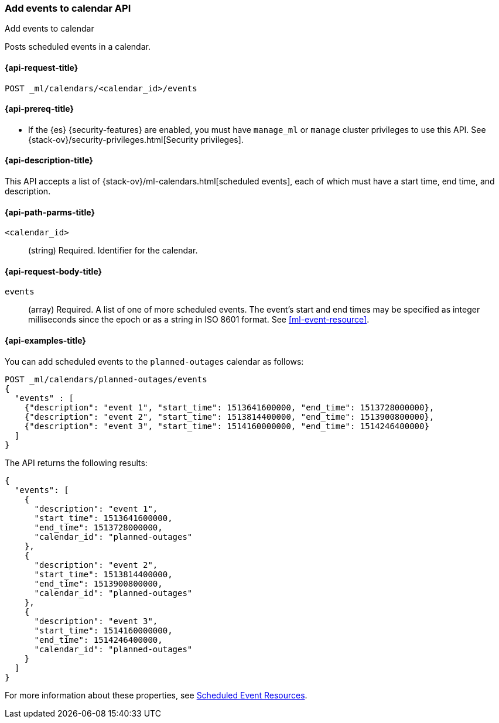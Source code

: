 [role="xpack"]
[testenv="platinum"]
[[ml-post-calendar-event]]
=== Add events to calendar API
++++
<titleabbrev>Add events to calendar</titleabbrev>
++++

Posts scheduled events in a calendar.

[[ml-post-calendar-event-request]]
==== {api-request-title}

`POST _ml/calendars/<calendar_id>/events`

[[ml-post-calendar-event-prereqs]]
==== {api-prereq-title}

* If the {es} {security-features} are enabled, you must have `manage_ml` or
`manage` cluster privileges to use this API. See
{stack-ov}/security-privileges.html[Security privileges].

[[ml-post-calendar-event-desc]]
==== {api-description-title}

This API accepts a list of {stack-ov}/ml-calendars.html[scheduled events], each
of which must have a start time, end time, and description.

[[ml-post-calendar-event-path-parms]]
==== {api-path-parms-title}

`<calendar_id>`::
		(string) Required. Identifier for the calendar.

[[ml-post-calendar-event-request-body]]
==== {api-request-body-title}

`events`::
  (array) Required. A list of one of more scheduled events. The event's start
	and end times may be specified as integer milliseconds since the epoch or as a
	string in ISO 8601 format. See <<ml-event-resource>>.

[[ml-post-calendar-event-example]]
==== {api-examples-title}

You can add scheduled events to the `planned-outages` calendar as follows:

[source,js]
--------------------------------------------------
POST _ml/calendars/planned-outages/events
{
  "events" : [
    {"description": "event 1", "start_time": 1513641600000, "end_time": 1513728000000},
    {"description": "event 2", "start_time": 1513814400000, "end_time": 1513900800000},
    {"description": "event 3", "start_time": 1514160000000, "end_time": 1514246400000}
  ]
}
--------------------------------------------------
// CONSOLE
// TEST[skip:setup:calendar_outages_addjob]

The API returns the following results:

[source,js]
----
{
  "events": [
    {
      "description": "event 1",
      "start_time": 1513641600000,
      "end_time": 1513728000000,
      "calendar_id": "planned-outages"
    },
    {
      "description": "event 2",
      "start_time": 1513814400000,
      "end_time": 1513900800000,
      "calendar_id": "planned-outages"
    },
    {
      "description": "event 3",
      "start_time": 1514160000000,
      "end_time": 1514246400000,
      "calendar_id": "planned-outages"
    }
  ]
}
----
// TESTRESPONSE

For more information about these properties, see
<<ml-event-resource,Scheduled Event Resources>>.
